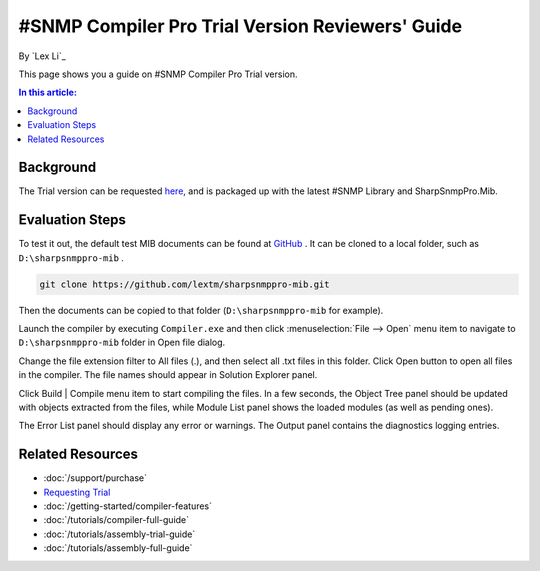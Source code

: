 #SNMP Compiler Pro Trial Version Reviewers' Guide
=================================================

By `Lex Li`_

This page shows you a guide on #SNMP Compiler Pro Trial version.

.. contents:: In this article:
  :local:
  :depth: 1

Background
----------
The Trial version can be requested `here <https://www.sharpsnmp.com/#contact-us>`_,
and is packaged up with the latest #SNMP Library and SharpSnmpPro.Mib.

Evaluation Steps
----------------
To test it out, the default test MIB documents can be found at
`GitHub <https://github.com/lextm/sharpsnmppro-mib>`_ . It can be cloned to a
local folder, such as ``D:\sharpsnmppro-mib`` .

.. code-block:: shell

   git clone https://github.com/lextm/sharpsnmppro-mib.git

Then the documents can be copied to that folder (``D:\sharpsnmppro-mib`` for
example).

Launch the compiler by executing ``Compiler.exe`` and then click
:menuselection:`File --> Open` menu item to navigate to ``D:\sharpsnmppro-mib``
folder in Open file dialog.

Change the file extension filter to All files (.), and then select all .txt
files in this folder. Click Open button to open all files in the compiler. The
file names should appear in Solution Explorer panel.

Click Build | Compile menu item to start compiling the files. In a few seconds,
the Object Tree panel should be updated with objects extracted from the files,
while Module List panel shows the loaded modules (as well as pending ones).

The Error List panel should display any error or warnings. The Output panel
contains the diagnostics logging entries.

Related Resources
-----------------

- :doc:`/support/purchase`
- `Requesting Trial <https://www.sharpsnmp.com/#contact-us>`_
- :doc:`/getting-started/compiler-features`
- :doc:`/tutorials/compiler-full-guide`
- :doc:`/tutorials/assembly-trial-guide`
- :doc:`/tutorials/assembly-full-guide`
